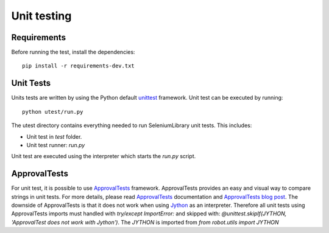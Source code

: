 Unit testing
============
Requirements
------------
Before running the test, install the dependencies::

    pip install -r requirements-dev.txt

Unit Tests
----------
Units tests are written by using the Python default `unittest`_ framework.
Unit test can be executed by running::

    python utest/run.py

The utest directory contains everything needed to run SeleniumLibrary unit tests.
This includes:

- Unit test in `test` folder.
- Unit test runner: `run.py`

Unit test are executed using the interpreter which starts the `run.py` script.

ApprovalTests
-------------
For unit test, it is possible to use `ApprovalTests`_ framework. ApprovalTests
provides an easy and visual way to compare strings in unit tests. For more
details, please read `ApprovalTests`_ documentation and `ApprovalTests blog post`_.
The downside of ApprovalTests is that it does not work when using `Jython`_
as an interpreter. Therefore all unit tests using ApprovalTests imports
must handled with `try/except ImportError:` and skipped with:
`@unittest.skipIf(JYTHON, 'ApprovalTest does not work with Jython')`. The `JYTHON` is
imported from `from robot.utils import JYTHON`


.. _unittest: https://docs.python.org/3/library/unittest.html
.. _ApprovalTests: https://github.com/approvals/ApprovalTests.Python
.. _ApprovalTests blog post: http://blog.approvaltests.com/
.. _Jython: http://www.jython.org/
